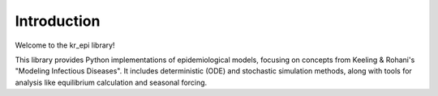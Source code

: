 Introduction
============

Welcome to the kr_epi library!

This library provides Python implementations of epidemiological models, focusing on concepts from Keeling & Rohani's "Modeling Infectious Diseases". It includes deterministic (ODE) and stochastic simulation methods, along with tools for analysis like equilibrium calculation and seasonal forcing.